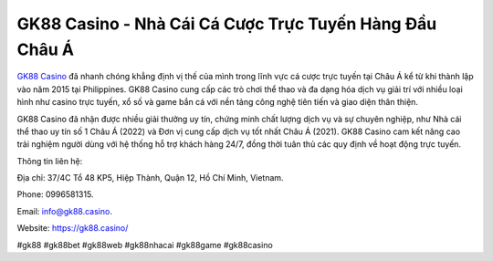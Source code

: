 GK88 Casino - Nhà Cái Cá Cược Trực Tuyến Hàng Đầu Châu Á
===================================

`GK88 Casino <https://gk88.casino/>`_ đã nhanh chóng khẳng định vị thế của mình trong lĩnh vực cá cược trực tuyến tại Châu Á kể từ khi thành lập vào năm 2015 tại Philippines. GK88 Casino cung cấp các trò chơi thể thao và đa dạng hóa dịch vụ giải trí với nhiều loại hình như casino trực tuyến, xổ số và game bắn cá với nền tảng công nghệ tiên tiến và giao diện thân thiện. 

GK88 Casino đã nhận được nhiều giải thưởng uy tín, chứng minh chất lượng dịch vụ và sự chuyên nghiệp, như Nhà cái thể thao uy tín số 1 Châu Á (2022) và Đơn vị cung cấp dịch vụ tốt nhất Châu Á (2021). GK88 Casino cam kết nâng cao trải nghiệm người dùng với hệ thống hỗ trợ khách hàng 24/7, đồng thời tuân thủ các quy định về hoạt động trực tuyến.

Thông tin liên hệ: 

Địa chỉ: 37/4C Tổ 48 KP5, Hiệp Thành, Quận 12, Hồ Chí Minh, Vietnam. 

Phone: 0996581315. 

Email: info@gk88.casino. 

Website: https://gk88.casino/ 

#gk88 #gk88bet #gk88web #gk88nhacai #gk88game #gk88casino
